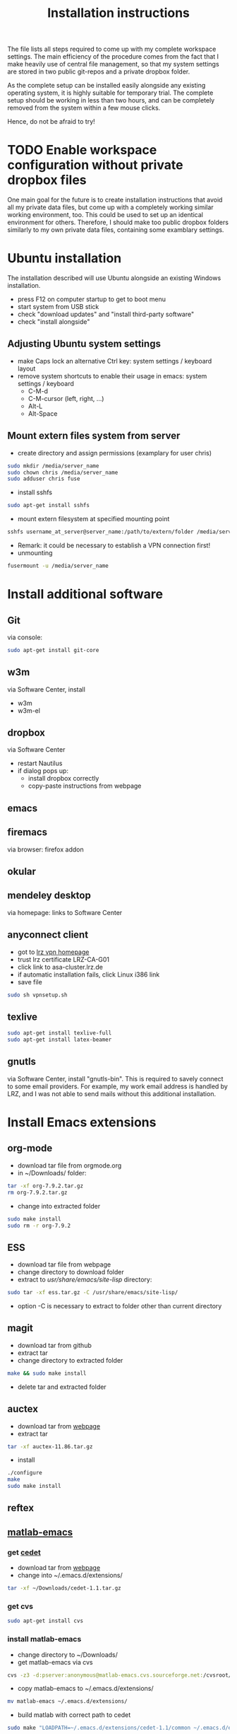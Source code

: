 #+TITLE: Installation instructions

The file lists all steps required to come up with my complete
workspace settings. The main efficiency of the procedure comes from
the fact that I make heavily use of central file management, so that
my system settings are stored in two public git-repos and a private
dropbox folder. 

As the complete setup can be installed easily alongside any existing
operating system, it is highly suitable for temporary trial. The
complete setup should be working in less than two hours, and can be
completely removed from the system within a few mouse clicks.

Hence, do not be afraid to try!

* TODO Enable workspace configuration without private dropbox files
One main goal for the future is to create installation instructions
that avoid all my private data files, but come up with a completely
working similar working environment, too. This could be used to set
up an identical environment for others.
Therefore, I should make too public dropbox folders similarly to my
own private data files, containing some examblary settings.



* Ubuntu installation
The installation described will use Ubuntu alongside an existing
Windows installation. 
- press F12 on computer startup to get to boot menu
- start system from USB stick
- check "download updates" and "install third-party software"
- check "install alongside"

** Adjusting Ubuntu system settings
- make Caps lock an alternative Ctrl key: system settings / keyboard
  layout
- remove system shortcuts to enable their usage in emacs: system
  settings / keyboard
  - C-M-d
  - C-M-cursor (left, right, ...)
  - Alt-L
  - Alt-Space

** Mount extern files system from server
- create directory and assign permissions (examplary for user chris)
#+BEGIN_SRC sh 
  sudo mkdir /media/server_name
  sudo chown chris /media/server_name
  sudo adduser chris fuse
#+END_SRC
- install sshfs
#+BEGIN_SRC sh
  sudo apt-get install sshfs
#+END_SRC
- mount extern filesystem at specified mounting point
#+BEGIN_SRC sh
  sshfs username_at_server@server_name:/path/to/extern/folder /media/server_name
#+END_SRC
- Remark: it could be necessary to establish a VPN connection first!
- unmounting
#+BEGIN_SRC sh
  fusermount -u /media/server_name
#+END_SRC
* Install additional software
** Git
via console:
#+BEGIN_SRC sh  
  sudo apt-get install git-core
#+END_SRC
** w3m
via Software Center, install
- w3m
- w3m-el
** dropbox
via Software Center
- restart Nautilus
- if dialog pops up:
  - install dropbox correctly
  - copy-paste instructions from webpage
** emacs
** firemacs
via browser: firefox addon
** okular
** mendeley desktop
via homepage: links to Software Center
** anyconnect client
- got to [[https://www.lrz.de/services/netz/mobil/vpn/anyconnect/][lrz vpn homepage]]
- trust lrz certificate LRZ-CA-G01
- click link to asa-cluster.lrz.de
- if automatic installation fails, click Linux i386 link
- save file
#+BEGIN_SRC sh
  sudo sh vpnsetup.sh
#+END_SRC
** texlive
#+BEGIN_SRC sh
  sudo apt-get install texlive-full
  sudo apt-get install latex-beamer
#+END_SRC

** gnutls
via Software Center, install "gnutls-bin". This is required to savely
connect to some email providers. For example, my work email address
is handled by LRZ, and I was not able to send mails without this
additional installation.

** ghostscript                                                     :noexport:
- download from [[http://www.ghostscript.com/download/][webpage]]
- extract tar
#+BEGIN_SRC sh
  tar -xf ghostscript-9.06-linux-x86.tar.gz
#+END_SRC
   SCHEDULED: <2012-10-07 Sun>
   CLOCK: [2012-10-07 Sun 11:20]--[2012-10-07 Sun 11:21] =>  0:01
Added: [2012-10-07 Sun 11:20]

* Install Emacs extensions
** org-mode
- download tar file from orgmode.org
- in ~/Downloads/ folder:
#+BEGIN_SRC sh  
  tar -xf org-7.9.2.tar.gz
  rm org-7.9.2.tar.gz
#+END_SRC
- change into extracted folder
#+BEGIN_SRC sh  
  sudo make install
  sudo rm -r org-7.9.2
#+END_SRC
** ESS
- download tar file from webpage
- change directory to download folder
- extract to /usr/share/emacs/site-lisp/ directory:
#+BEGIN_SRC sh
  sudo tar -xf ess.tar.gz -C /usr/share/emacs/site-lisp/
#+END_SRC
- option -C is necessary to extract to folder other than current
  directory 
** magit
- download tar from github
- extract tar
- change directory to extracted folder
#+BEGIN_SRC sh
  make && sudo make install
#+END_SRC
- delete tar and extracted folder
** auctex
- download tar from [[http://www.gnu.org/software/auctex/download-for-unix.html][webpage]]
- extract tar
#+BEGIN_SRC sh
  tar -xf auctex-11.86.tar.gz
#+END_SRC
- install
#+BEGIN_SRC sh
  ./configure
  make
  sudo make install
#+END_SRC
** reftex
** [[http://blogs.mathworks.com/community/2009/09/14/matlab-emacs-integration-is-back/][matlab-emacs]]
*** get [[http://cedet.sourceforge.net/][cedet]]
- download tar from [[http://cedet.sourceforge.net/][webpage]]
- change into ~/.emacs.d/extensions/
#+BEGIN_SRC sh
tar -xf ~/Downloads/cedet-1.1.tar.gz
#+END_SRC
*** get cvs
#+BEGIN_SRC sh
sudo apt-get install cvs
#+END_SRC
*** install matlab-emacs
- change directory to ~/Downloads/
- get matlab-emacs via cvs
#+BEGIN_SRC sh
  cvs -z3 -d:pserver:anonymous@matlab-emacs.cvs.sourceforge.net:/cvsroot/matlab-emacs co -P matlab-emacs
#+END_SRC
- copy matlab-emacs to ~/.emacs.d/extensions/
#+BEGIN_SRC sh
  mv matlab-emacs ~/.emacs.d/extensions/
#+END_SRC
- build matlab with correct path to cedet
#+BEGIN_SRC sh
  sudo make "LOADPATH=~/.emacs.d/extensions/cedet-1.1/common ~/.emacs.d/extensions/cedet-1.1/eieio ~/.emacs.d/extensions/cedet-1.1/semantic/bovine/ ~/.emacs.d/extensions/cedet-1.1/semantic/"
#+END_SRC
*** set up remote matlab according to [[http://stackoverflow.com/questions/1133498/is-it-possible-for-emacs-to-run-a-matlab-shell-that-is-located-on-a-remote-serve][stackoverflow]]
- create sh script pointing to matlab on server
#+BEGIN_EXAMPLE
  #!/bin/bash
  ssh username@hostname matlab -nodisplay
#+END_EXAMPLE
- change line 4149 in matlab.el: instead of
#+BEGIN_SRC emacs-lisp
(defcustom matlab-shell-command "matlab"
#+END_SRC
write 
#+BEGIN_SRC emacs-lisp
(defcustom matlab-shell-command "~/Dropbox/personal_data/remote_matlab"   
#+END_SRC
* Get emacs settings
- if required, create .emacs.d directory in home directory
#+BEGIN_SRC sh
  mkdir .emacs.d
#+END_SRC
- change directory to .emacs.d
- clone git repository
#+BEGIN_SRC sh
  git clone https://github.com/cgroll/dot_emacs.d.git .
#+END_SRC
- set symbolic links to personal data files
#+BEGIN_SRC sh
  ln -s ~/Dropbox/personal_data/ntb_dot_files/.authinfo
  ln -s ~/Dropbox/personal_data/ntb_dot_files/.gnus
  ln -s ~/Dropbox/personal_data/ntb_dot_files/.bbdb
  ln -s ~/Dropbox/personal_data/ntb_dot_files/.newsrc
  ln -s ~/Dropbox/personal_data/org/
#+END_SRC
* Get software knowledge database
- go to home directory
#+BEGIN_SRC sh
  git clone https://github.com/cgroll/comp_science
#+END_SRC

